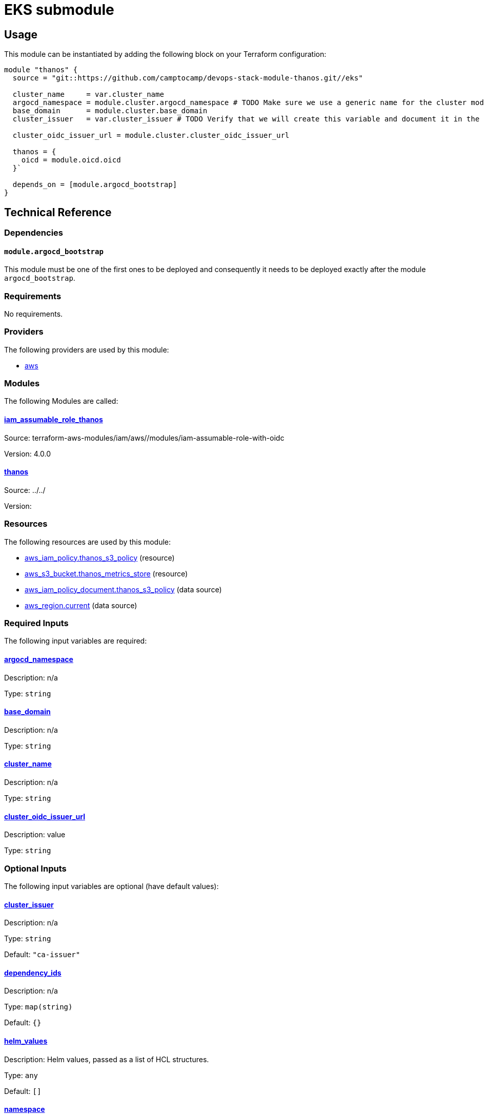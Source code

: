 = EKS submodule

== Usage

This module can be instantiated by adding the following block on your Terraform configuration:

[source,terraform]
----
module "thanos" {
  source = "git::https://github.com/camptocamp/devops-stack-module-thanos.git//eks"

  cluster_name     = var.cluster_name
  argocd_namespace = module.cluster.argocd_namespace # TODO Make sure we use a generic name for the cluster module instead of using eks or aks, to be discussed
  base_domain      = module.cluster.base_domain
  cluster_issuer   = var.cluster_issuer # TODO Verify that we will create this variable and document it in the main module

  cluster_oidc_issuer_url = module.cluster.cluster_oidc_issuer_url

  thanos = {
    oicd = module.oicd.oicd
  }`

  depends_on = [module.argocd_bootstrap]
}
----

== Technical Reference

=== Dependencies

==== `module.argocd_bootstrap`

This module must be one of the first ones to be deployed and consequently it needs to be deployed exactly after the module `argocd_bootstrap`.

// BEGIN_TF_DOCS
=== Requirements

No requirements.

=== Providers

The following providers are used by this module:

- [[provider_aws]] <<provider_aws,aws>>

=== Modules

The following Modules are called:

==== [[module_iam_assumable_role_thanos]] <<module_iam_assumable_role_thanos,iam_assumable_role_thanos>>

Source: terraform-aws-modules/iam/aws//modules/iam-assumable-role-with-oidc

Version: 4.0.0

==== [[module_thanos]] <<module_thanos,thanos>>

Source: ../../

Version:

=== Resources

The following resources are used by this module:

- https://registry.terraform.io/providers/hashicorp/aws/latest/docs/resources/iam_policy[aws_iam_policy.thanos_s3_policy] (resource)
- https://registry.terraform.io/providers/hashicorp/aws/latest/docs/resources/s3_bucket[aws_s3_bucket.thanos_metrics_store] (resource)
- https://registry.terraform.io/providers/hashicorp/aws/latest/docs/data-sources/iam_policy_document[aws_iam_policy_document.thanos_s3_policy] (data source)
- https://registry.terraform.io/providers/hashicorp/aws/latest/docs/data-sources/region[aws_region.current] (data source)

=== Required Inputs

The following input variables are required:

==== [[input_argocd_namespace]] <<input_argocd_namespace,argocd_namespace>>

Description: n/a

Type: `string`

==== [[input_base_domain]] <<input_base_domain,base_domain>>

Description: n/a

Type: `string`

==== [[input_cluster_name]] <<input_cluster_name,cluster_name>>

Description: n/a

Type: `string`

==== [[input_cluster_oidc_issuer_url]] <<input_cluster_oidc_issuer_url,cluster_oidc_issuer_url>>

Description: value

Type: `string`

=== Optional Inputs

The following input variables are optional (have default values):

==== [[input_cluster_issuer]] <<input_cluster_issuer,cluster_issuer>>

Description: n/a

Type: `string`

Default: `"ca-issuer"`

==== [[input_dependency_ids]] <<input_dependency_ids,dependency_ids>>

Description: n/a

Type: `map(string)`

Default: `{}`

==== [[input_helm_values]] <<input_helm_values,helm_values>>

Description: Helm values, passed as a list of HCL structures.

Type: `any`

Default: `[]`

==== [[input_namespace]] <<input_namespace,namespace>>

Description: n/a

Type: `string`

Default: `"thanos"`

==== [[input_thanos]] <<input_thanos,thanos>>

Description: Thanos settings

Type: `any`

Default: `{}`

=== Outputs

The following outputs are exported:

==== [[output_id]] <<output_id,id>>

Description: n/a

==== [[output_metrics_archives]] <<output_metrics_archives,metrics_archives>>

Description: value

==== [[output_thanos_enabled]] <<output_thanos_enabled,thanos_enabled>>

Description: value
// END_TF_DOCS

=== Reference in table format 

.Show tables
[%collapsible]
====
// BEGIN_TF_TABLES


= Providers

[cols="a,a",options="header,autowidth"]
|===
|Name |Version
|[[provider_aws]] <<provider_aws,aws>> |n/a
|===

= Modules

[cols="a,a,a",options="header,autowidth"]
|===
|Name |Source |Version
|[[module_iam_assumable_role_thanos]] <<module_iam_assumable_role_thanos,iam_assumable_role_thanos>> |terraform-aws-modules/iam/aws//modules/iam-assumable-role-with-oidc |4.0.0
|[[module_thanos]] <<module_thanos,thanos>> |../../ |
|===

= Resources

[cols="a,a",options="header,autowidth"]
|===
|Name |Type
|https://registry.terraform.io/providers/hashicorp/aws/latest/docs/resources/iam_policy[aws_iam_policy.thanos_s3_policy] |resource
|https://registry.terraform.io/providers/hashicorp/aws/latest/docs/resources/s3_bucket[aws_s3_bucket.thanos_metrics_store] |resource
|https://registry.terraform.io/providers/hashicorp/aws/latest/docs/data-sources/iam_policy_document[aws_iam_policy_document.thanos_s3_policy] |data source
|https://registry.terraform.io/providers/hashicorp/aws/latest/docs/data-sources/region[aws_region.current] |data source
|===

= Inputs

[cols="a,a,a,a,a",options="header,autowidth"]
|===
|Name |Description |Type |Default |Required
|[[input_argocd_namespace]] <<input_argocd_namespace,argocd_namespace>>
|n/a
|`string`
|n/a
|yes

|[[input_base_domain]] <<input_base_domain,base_domain>>
|n/a
|`string`
|n/a
|yes

|[[input_cluster_issuer]] <<input_cluster_issuer,cluster_issuer>>
|n/a
|`string`
|`"ca-issuer"`
|no

|[[input_cluster_name]] <<input_cluster_name,cluster_name>>
|n/a
|`string`
|n/a
|yes

|[[input_cluster_oidc_issuer_url]] <<input_cluster_oidc_issuer_url,cluster_oidc_issuer_url>>
|value
|`string`
|n/a
|yes

|[[input_dependency_ids]] <<input_dependency_ids,dependency_ids>>
|n/a
|`map(string)`
|`{}`
|no

|[[input_helm_values]] <<input_helm_values,helm_values>>
|Helm values, passed as a list of HCL structures.
|`any`
|`[]`
|no

|[[input_namespace]] <<input_namespace,namespace>>
|n/a
|`string`
|`"thanos"`
|no

|[[input_thanos]] <<input_thanos,thanos>>
|Thanos settings
|`any`
|`{}`
|no

|===

= Outputs

[cols="a,a",options="header,autowidth"]
|===
|Name |Description
|[[output_id]] <<output_id,id>> |n/a
|[[output_metrics_archives]] <<output_metrics_archives,metrics_archives>> |value
|[[output_thanos_enabled]] <<output_thanos_enabled,thanos_enabled>> |value
|===
// END_TF_TABLES
====
